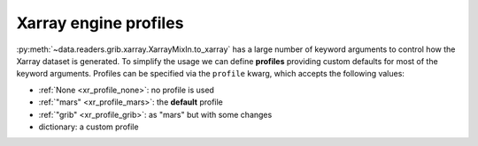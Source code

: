 .. _xr_profile:

Xarray engine profiles
-------------------------

:py:meth:`~data.readers.grib.xarray.XarrayMixIn.to_xarray` has a large number of keyword arguments to control how the Xarray dataset is generated. To simplify the usage we can define **profiles** providing custom defaults for most of the keyword arguments. Profiles can be specified via the ``profile`` kwarg, which accepts the following values:

- :ref:`None <xr_profile_none>`: no profile is used
- :ref:`"mars" <xr_profile_mars>`: the **default** profile
- :ref:`"grib" <xr_profile_grib>`: as "mars" but with some changes
- dictionary: a custom profile
